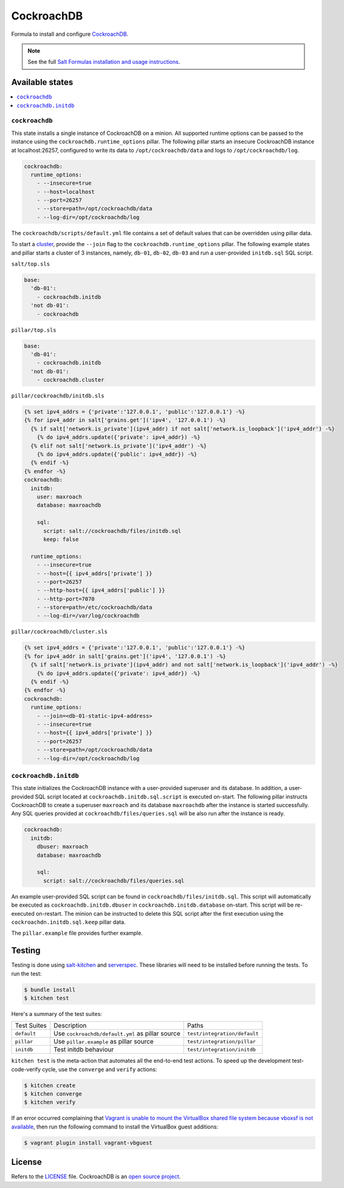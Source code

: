 ===========
CockroachDB
===========
.. image:: https://app.codeship.com/projects/94529550-d1e9-0134-7c93-0275da32878f/status?branch=master
  :target: https://app.codeship.com/projects/201690)

Formula to install and configure `CockroachDB <https://github.com/cockroachdb/cockroach>`_.

.. note::

    See the full `Salt Formulas installation and usage instructions
    <http://docs.saltstack.com/en/latest/topics/development/conventions/formulas.html>`_.

Available states
================
.. contents::
    :local:

``cockroachdb``
---------------
This state installs a single instance of CockroachDB on a minion. All supported runtime options can be passed to the instance using the ``cockroachdb.runtime_options`` pillar. The following pillar starts an insecure CockroachDB instance at localhost:26257, configured to write its data to ``/opt/cockroachdb/data`` and logs to ``/opt/cockroachdb/log``.

.. code:: yaml

  cockroachdb:
    runtime_options:
      - --insecure=true
      - --host=localhost
      - --port=26257
      - --store=path=/opt/cockroachdb/data
      - --log-dir=/opt/cockroachdb/log

The ``cockroachdb/scripts/default.yml`` file contains a set of default values that can be overridden using pillar data.

To start a `cluster <https://www.cockroachlabs.com/docs/start-a-local-cluster.html>`_, provide the ``--join`` flag to the ``cockroachdb.runtime_options`` pillar. The following example states and pillar starts a cluster of 3 instances, namely, ``db-01``, ``db-02``, ``db-03`` and run a user-provided ``initdb.sql`` SQL script.

``salt/top.sls``

.. code:: yaml

  base:
    'db-01':
      - cockroachdb.initdb
    'not db-01':
      - cockroachdb

``pillar/top.sls``

.. code:: yaml

  base:
    'db-01':
      - cockroachdb.initdb
    'not db-01':
      - cockroachdb.cluster

``pillar/cockroachdb/initdb.sls``

.. code:: jinja

  {% set ipv4_addrs = {'private':'127.0.0.1', 'public':'127.0.0.1'} -%}
  {% for ipv4_addr in salt['grains.get']('ipv4', '127.0.0.1') -%}
    {% if salt['network.is_private'](ipv4_addr) if not salt['network.is_loopback']('ipv4_addr') -%}
      {% do ipv4_addrs.update({'private': ipv4_addr}) -%}
    {% elif not salt['network.is_private']('ipv4_addr') -%}
      {% do ipv4_addrs.update({'public': ipv4_addr}) -%}
    {% endif -%}
  {% endfor -%}
  cockroachdb:
    initdb:
      user: maxroach
      database: maxroachdb

      sql:
        script: salt://cockroachdb/files/initdb.sql
        keep: false

    runtime_options:
      - --insecure=true
      - --host={{ ipv4_addrs['private'] }}
      - --port=26257
      - --http-host={{ ipv4_addrs['public'] }}
      - --http-port=7070
      - --store=path=/etc/cockroachdb/data
      - --log-dir=/var/log/cockroachdb

``pillar/cockroachdb/cluster.sls``

.. code:: jinja

  {% set ipv4_addrs = {'private':'127.0.0.1', 'public':'127.0.0.1'} -%}
  {% for ipv4_addr in salt['grains.get']('ipv4', '127.0.0.1') -%}
    {% if salt['network.is_private'](ipv4_addr) and not salt['network.is_loopback']('ipv4_addr') -%}
      {% do ipv4_addrs.update({'private': ipv4_addr}) -%}
    {% endif -%}
  {% endfor -%}
  cockroachdb:
    runtime_options:
      - --join=<db-01-static-ipv4-address>
      - --insecure=true
      - --host={{ ipv4_addrs['private'] }}
      - --port=26257
      - --store=path=/opt/cockroachdb/data
      - --log-dir=/opt/cockroachdb/log

``cockroachdb.initdb``
----------------------
This state initializes the CockroachDB instance with a user-provided superuser and its database. In addition, a user-provided SQL script located at ``cockroachdb.initdb.sql.script`` is executed on-start. The following pillar instructs CockroachDB to create a superuser ``maxroach`` and its database ``maxroachdb`` after the instance is started successfully. Any SQL queries provided at ``cockroachdb/files/queries.sql`` will be also run after the instance is ready.

.. code:: yaml

  cockroachdb:
    initdb:
      dbuser: maxroach
      database: maxroachdb

      sql:
        script: salt://cockroachdb/files/queries.sql

An example user-provided SQL script can be found in ``cockroachdb/files/initdb.sql``. This script will automatically be executed as ``cockroachdb.initdb.dbuser`` in ``cockroachdb.initdb.database`` on-start. This script will be re-executed on-restart. The minion can be instructed to delete this SQL script after the first execution using the ``cockroachdn.initdb.sql.keep`` pillar data.

The ``pillar.example`` file provides further example.

Testing
=======
Testing is done using `salt-kitchen <https://github.com/simonmcc/kitchen-salt>`_ and `serverspec <http://serverspec.org/>`_. These libraries will need to be installed before running the tests. To run the test:

.. code:: sh

  $ bundle install
  $ kitchen test

Here's a summary of the test suites:

+--------------+-------------------------------------------------+-----------------------------+
| Test Suites  | Description                                     | Paths                       |
+--------------+-------------------------------------------------+-----------------------------+
| ``default``  | Use ``cockroachdb/default.yml`` as pillar source| ``test/integration/default``|
+--------------+-------------------------------------------------+-----------------------------+
| ``pillar``   | Use ``pillar.example`` as pillar source         | ``test/integration/pillar`` |
+--------------+-------------------------------------------------+-----------------------------+
| ``initdb``   | Test initdb behaviour                           | ``test/integration/initdb`` |
+--------------+-------------------------------------------------+-----------------------------+

``kitchen test`` is the meta-action that automates all the end-to-end test actions. To speed up the development test-code-verify cycle, use the ``converge`` and ``verify`` actions:

.. code:: sh

  $ kitchen create
  $ kitchen converge
  $ kitchen verify

If an error occurred complaining that `Vagrant is unable to mount the VirtualBox shared file system because vboxsf is not available <http://stackoverflow.com/q/22717428/1144203>`_, then run the following command to install the VirtualBox guest additions:

.. code:: shell

  $ vagrant plugin install vagrant-vbguest

License
=======
Refers to the `LICENSE <LICENSE>`_ file. CockroachDB is an `open source project <https://github.com/cockroachdb/cockroach/blob/master/LICENSE>`_.
